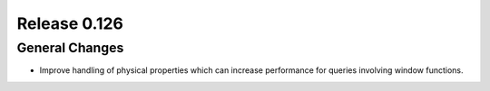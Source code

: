 =============
Release 0.126
=============

General Changes
---------------

* Improve handling of physical properties which can increase performance for
  queries involving window functions.
